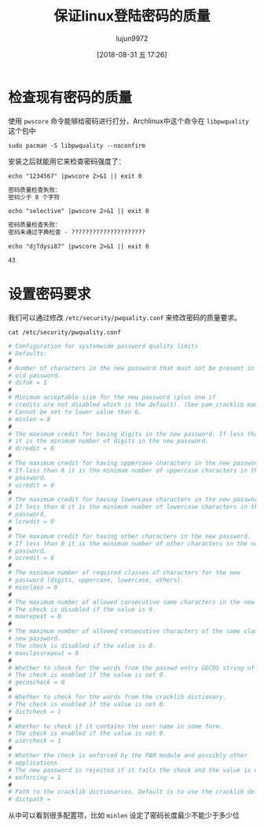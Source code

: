 #+TITLE: 保证linux登陆密码的质量
#+AUTHOR: lujun9972
#+TAGS: linux和它的小伙伴
#+DATE: [2018-08-31 五 17:26]
#+LANGUAGE:  zh-CN
#+OPTIONS:  H:6 num:nil toc:t \n:nil ::t |:t ^:nil -:nil f:t *:t <:nil

* 检查现有密码的质量
使用 =pwscore= 命令能够给密码进行打分，Archlinux中这个命令在 =libpwquality= 这个包中
#+BEGIN_SRC shell :dir /sudo:: :results org
  sudo pacman -S libpwquality --noconfirm
#+END_SRC

#+RESULTS:
#+BEGIN_SRC org
resolving dependencies...
looking for conflicting packages...

Packages (1) libpwquality-1.4.0-1

Total Installed Size:  0.37 MiB

:: Proceed with installation? [Y/n] 
(0/1) checking keys in keyring                     [----------------------]   0%(1/1) checking keys in keyring                     [######################] 100%
(0/1) checking package integrity                   [----------------------]   0%(1/1) checking package integrity                   [######################] 100%
(0/1) loading package files                        [----------------------]   0%(1/1) loading package files                        [######################] 100%
(0/1) checking for file conflicts                  [----------------------]   0%(1/1) checking for file conflicts                  [######################] 100%
(0/1) checking available disk space                [----------------------]   0%(1/1) checking available disk space                [######################] 100%
:: Processing package changes...
(1/1) installing libpwquality                      [----------------------]   0%(1/1) installing libpwquality                      [######################] 100%
Optional dependencies for libpwquality
    python2: Python bindings [installed]
:: Running post-transaction hooks...
(1/1) Arming ConditionNeedsUpdate...
#+END_SRC

安装之后就能用它来检查密码强度了：
#+BEGIN_SRC shell :results org
  echo "1234567" |pwscore 2>&1 || exit 0
#+END_SRC

#+BEGIN_SRC org
密码质量检查失败：
密码少于 8 个字符
#+END_SRC

#+BEGIN_SRC shell :results org
  echo "selective" |pwscore 2>&1 || exit 0
#+END_SRC

#+BEGIN_SRC org
密码质量检查失败：
密码未通过字典检查 - ?????????????????????
#+END_SRC

#+BEGIN_SRC shell :results org
  echo "djTdysi87" |pwscore 2>&1 || exit 0
#+END_SRC

#+BEGIN_SRC org
43
#+END_SRC

* 设置密码要求
我们可以通过修改 =/etc/security/pwquality.conf= 来修改密码的质量要求。

#+BEGIN_SRC shell :results org
  cat /etc/security/pwquality.conf
#+END_SRC

#+BEGIN_SRC org
# Configuration for systemwide password quality limits
# Defaults:
#
# Number of characters in the new password that must not be present in the
# old password.
# difok = 1
#
# Minimum acceptable size for the new password (plus one if
# credits are not disabled which is the default). (See pam_cracklib manual.)
# Cannot be set to lower value than 6.
# minlen = 8
#
# The maximum credit for having digits in the new password. If less than 0
# it is the minimum number of digits in the new password.
# dcredit = 0
#
# The maximum credit for having uppercase characters in the new password.
# If less than 0 it is the minimum number of uppercase characters in the new
# password.
# ucredit = 0
#
# The maximum credit for having lowercase characters in the new password.
# If less than 0 it is the minimum number of lowercase characters in the new
# password.
# lcredit = 0
#
# The maximum credit for having other characters in the new password.
# If less than 0 it is the minimum number of other characters in the new
# password.
# ocredit = 0
#
# The minimum number of required classes of characters for the new
# password (digits, uppercase, lowercase, others).
# minclass = 0
#
# The maximum number of allowed consecutive same characters in the new password.
# The check is disabled if the value is 0.
# maxrepeat = 0
#
# The maximum number of allowed consecutive characters of the same class in the
# new password.
# The check is disabled if the value is 0.
# maxclassrepeat = 0
#
# Whether to check for the words from the passwd entry GECOS string of the user.
# The check is enabled if the value is not 0.
# gecoscheck = 0
#
# Whether to check for the words from the cracklib dictionary.
# The check is enabled if the value is not 0.
# dictcheck = 1
#
# Whether to check if it contains the user name in some form.
# The check is enabled if the value is not 0.
# usercheck = 1
#
# Whether the check is enforced by the PAM module and possibly other
# applications.
# The new password is rejected if it fails the check and the value is not 0.
# enforcing = 1
#
# Path to the cracklib dictionaries. Default is to use the cracklib default.
# dictpath =
#+END_SRC

从中可以看到很多配置项，比如 ~minlen~ 设定了密码长度最少不能少于多少位



